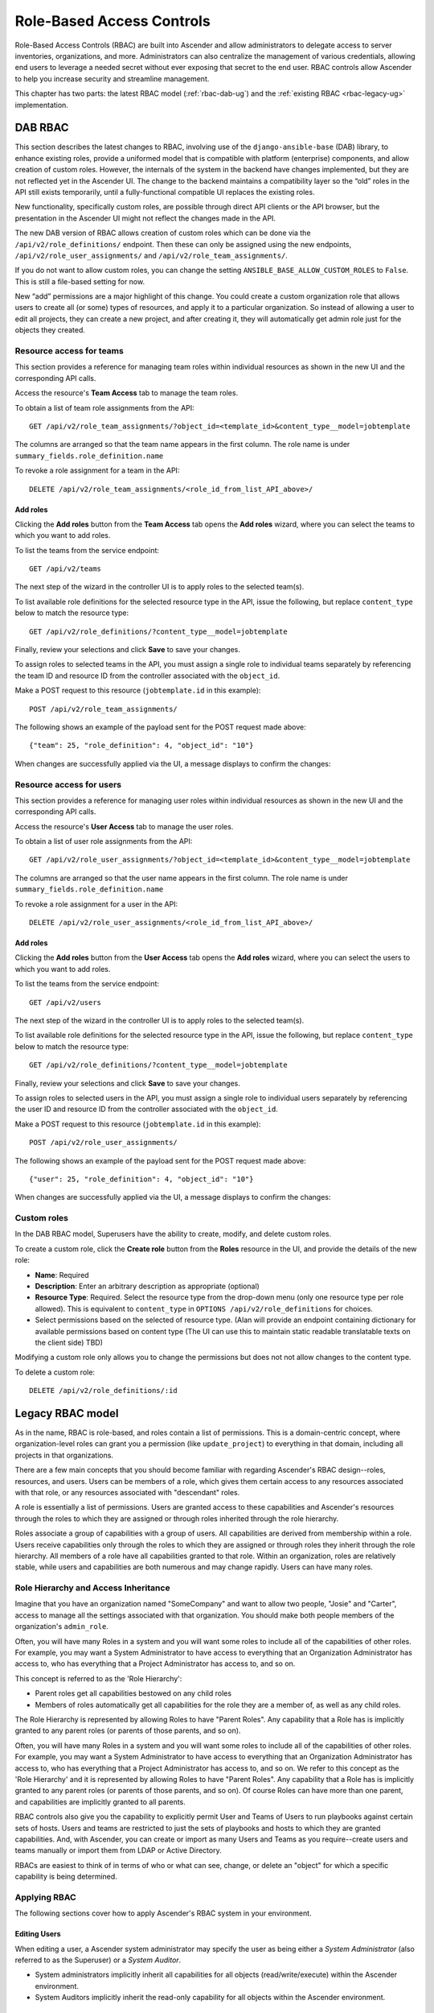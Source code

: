 .. _rbac-ug:

Role-Based Access Controls
==========================

.. index::
   single: role-based access controls
   pair: security; RBAC

Role-Based Access Controls (RBAC) are built into Ascender and allow administrators to delegate access to server inventories, organizations, and more. Administrators can also centralize the management of various credentials, allowing end users to leverage a needed secret without ever exposing that secret to the end user. RBAC controls allow Ascender to help you increase security and streamline management.

This chapter has two parts: the latest RBAC model (:ref:`rbac-dab-ug`) and the :ref:`existing RBAC <rbac-legacy-ug>` implementation.

.. _rbac-dab-ug:

DAB RBAC
---------

.. index::
   single: DAB
   single: roles   
   pair: DAB; RBAC

This section describes the latest changes to RBAC, involving use of the ``django-ansible-base`` (DAB) library, to enhance existing roles, provide a uniformed model that is compatible with platform (enterprise) components, and allow creation of custom roles. However, the internals of the system in the backend have changes implemented, but they are not reflected yet in the Ascender UI. The change to the backend maintains a compatibility layer so the “old” roles in the API still exists temporarily, until a fully-functional compatible UI replaces the existing roles. 

New functionality, specifically custom roles, are possible through direct API clients or the API browser, but the presentation in the Ascender UI might not reflect the changes made in the API.

The new DAB version of RBAC allows creation of custom roles which can be done via the ``/api/v2/role_definitions/`` endpoint. Then these can only be assigned using the new endpoints, ``/api/v2/role_user_assignments/`` and ``/api/v2/role_team_assignments/``.

If you do not want to allow custom roles, you can change the setting ``ANSIBLE_BASE_ALLOW_CUSTOM_ROLES`` to ``False``. This is still a file-based setting for now.

New “add” permissions are a major highlight of this change. You could create a custom organization role that allows users to create all (or some) types of resources, and apply it to a particular organization. So instead of allowing a user to edit all projects, they can create a new project, and after creating it, they will automatically get admin role just for the objects they created.


Resource access for teams
~~~~~~~~~~~~~~~~~~~~~~~~~~

This section provides a reference for managing team roles within individual resources as shown in the new UI and the corresponding API calls.

Access the resource's **Team Access** tab to manage the team roles.

.. image:: ../common/images/rbac_jt_team_access.png

To obtain a list of team role assignments from the API: 

::

   GET /api/v2/role_team_assignments/?object_id=<template_id>&content_type__model=jobtemplate

The columns are arranged so that the team name appears in the first column. The role name is under ``summary_fields.role_definition.name``

To revoke a role assignment for a team in the API: 

::

   DELETE /api/v2/role_team_assignments/<role_id_from_list_API_above>/


Add roles
^^^^^^^^^^

Clicking the **Add roles** button from the **Team Access** tab opens the **Add roles** wizard, where you can select the teams to which you want to add roles.

.. image:: ../common/images/rbac_team_access_add-roles.png

To list the teams from the service endpoint:

::

   GET /api/v2/teams


The next step of the wizard in the controller UI is to apply roles to the selected team(s).

.. image:: ../common/images/rbac_team_access_apply-roles.png

To list available role definitions for the selected resource type in the API, issue the following, but replace ``content_type`` below to match the resource type:

::

   GET /api/v2/role_definitions/?content_type__model=jobtemplate


Finally, review your selections and click **Save** to save your changes.

.. image:: ../common/images/rbac_team_access_add-roles-review.png

To assign roles to selected teams in the API, you must assign a single role to individual teams separately by referencing the team ID and resource ID from the controller associated with the ``object_id``.

Make a POST request to this resource (``jobtemplate.id`` in this example):

::

   POST /api/v2/role_team_assignments/

The following shows an example of the payload sent for the POST request made above:

::

   {"team": 25, "role_definition": 4, "object_id": "10"}


When changes are successfully applied via the UI, a message displays to confirm the changes:

.. image:: ../common/images/rbac_team_access_add-roles-success.png


Resource access for users
~~~~~~~~~~~~~~~~~~~~~~~~~~

This section provides a reference for managing user roles within individual resources as shown in the new UI and the corresponding API calls.

Access the resource's **User Access** tab to manage the user roles.

.. image:: ../common/images/rbac_jt_user_access.png

To obtain a list of user role assignments from the API: 

::

   GET /api/v2/role_user_assignments/?object_id=<template_id>&content_type__model=jobtemplate

The columns are arranged so that the user name appears in the first column. The role name is under ``summary_fields.role_definition.name``

To revoke a role assignment for a user in the API: 

::

   DELETE /api/v2/role_user_assignments/<role_id_from_list_API_above>/


Add roles
^^^^^^^^^^

Clicking the **Add roles** button from the **User Access** tab opens the **Add roles** wizard, where you can select the users to which you want to add roles.

.. image:: ../common/images/rbac_user_access_add-roles.png

To list the teams from the service endpoint:

::

   GET /api/v2/users


The next step of the wizard in the controller UI is to apply roles to the selected team(s).

.. image:: ../common/images/rbac_user_access_apply-roles.png

To list available role definitions for the selected resource type in the API, issue the following, but replace ``content_type`` below to match the resource type:

::

   GET /api/v2/role_definitions/?content_type__model=jobtemplate


Finally, review your selections and click **Save** to save your changes.

.. image:: ../common/images/rbac_user_access_add-roles-review.png

To assign roles to selected users in the API, you must assign a single role to individual users separately by referencing the user ID and resource ID from the controller associated with the ``object_id``.

Make a POST request to this resource (``jobtemplate.id`` in this example):

::

   POST /api/v2/role_user_assignments/

The following shows an example of the payload sent for the POST request made above:

::

   {"user": 25, "role_definition": 4, "object_id": "10"}

When changes are successfully applied via the UI, a message displays to confirm the changes:

.. image:: ../common/images/rbac_team_access_add-roles-success.png


Custom roles
~~~~~~~~~~~~~
.. index::
   single: DAB
   single: custom roles   
   pair: custom; roles

In the DAB RBAC model, Superusers have the ability to create, modify, and delete custom roles.

To create a custom role, click the **Create role** button from the **Roles** resource in the UI, and provide the details of the new role:

- **Name**: Required
- **Description**: Enter an arbitrary description as appropriate (optional)
- **Resource Type**: Required. Select the resource type from the drop-down menu (only one resource type per role allowed). This is equivalent to ``content_type`` in ``OPTIONS /api/v2/role_definitions`` for choices.
- Select permissions based on the selected of resource type. (Alan will provide an endpoint containing dictionary for available permissions based on content type (The UI can use this to maintain static readable translatable texts on the client side) TBD)

Modifying a custom role only allows you to change the permissions but does not not allow changes to the content type.

To delete a custom role:

::

   DELETE /api/v2/role_definitions/:id


.. _rbac-legacy-ug:

Legacy RBAC model
------------------

.. index::
   single: roles   
   pair: legacy; RBAC

As in the name, RBAC is role-based, and roles contain a list of permissions. This is a domain-centric concept, where organization-level roles can grant you a permission (like ``update_project``) to everything in that domain, including all projects in that organizations.

There are a few main concepts that you should become familiar with regarding Ascender's RBAC design--roles, resources, and users. Users can be members of a role, which gives them certain access to any resources associated with that role, or any resources associated with "descendant" roles.

A role is essentially a list of permissions. Users are granted access to these capabilities and Ascender's resources through the roles to which they are assigned or through roles inherited through the role hierarchy.

Roles associate a group of capabilities with a group of users. All capabilities are derived from membership within a role. Users receive capabilities only through the roles to which they are assigned or through roles they inherit through the role hierarchy. All members of a role have all capabilities granted to that role. Within an organization, roles are relatively stable, while users and capabilities are both numerous and may change rapidly. Users can have many roles.


Role Hierarchy and Access Inheritance
~~~~~~~~~~~~~~~~~~~~~~~~~~~~~~~~~~~~~~

Imagine that you have an organization named "SomeCompany" and want to allow two people, "Josie" and "Carter", access to manage all the settings associated with that organization. You should make both people members of the organization's ``admin_role``.

|user-role-relationship|

.. |user-role-relationship| image:: ../common/images/user-role-relationship.png

Often, you will have many Roles in a system and you will want some roles to include all of the capabilities of other roles. For example, you may want a System Administrator to have access to everything that an Organization Administrator has access to, who has everything that a Project Administrator has access to, and so on. 

This concept is referred to as the 'Role Hierarchy':

- Parent roles get all capabilities bestowed on any child roles
- Members of roles automatically get all capabilities for the role they are a member of, as well as any child roles.

The Role Hierarchy is represented by allowing Roles to have "Parent Roles". Any capability that a Role has is implicitly granted to any parent roles (or parents of those parents, and so on).

|rbac-role-hierarchy|

.. |rbac-role-hierarchy| image:: ../common/images/rbac-role-hierarchy.png

Often, you will have many Roles in a system and you will want some roles to include all of the capabilities of other roles. For example, you may want a System Administrator to have access to everything that an Organization Administrator has access to, who has everything that a Project Administrator has access to, and so on. We refer to this concept as the 'Role Hierarchy' and it is represented by allowing Roles to have "Parent Roles". Any capability that a Role has is implicitly granted to any parent roles (or parents of those parents, and so on). Of course Roles can have more than one parent, and capabilities are implicitly granted to all parents.

|rbac-heirarchy-morecomplex|

.. |rbac-heirarchy-morecomplex| image:: ../common/images/rbac-heirarchy-morecomplex.png

RBAC controls also give you the capability to explicitly permit User and Teams of Users to run playbooks against certain sets of hosts. Users and teams are restricted to just the sets of playbooks and hosts to which they are granted capabilities. And, with Ascender, you can create or import as many Users and Teams as you require--create users and teams manually or import them from LDAP or Active Directory.

RBACs are easiest to think of in terms of who or what can see, change, or delete an "object" for which a specific capability is being determined.

Applying RBAC
~~~~~~~~~~~~~~~~~

The following sections cover how to apply Ascender's RBAC system in your environment.


Editing Users
^^^^^^^^^^^^^^^

When editing a user, a Ascender system administrator may specify the user as being either a *System Administrator* (also referred to as the Superuser) or a *System Auditor*.

- System administrators implicitly inherit all capabilities for all objects (read/write/execute) within the Ascender environment.
- System Auditors implicitly inherit the read-only capability for all objects within the Ascender environment.

Editing Organizations
^^^^^^^^^^^^^^^^^^^^^^^^

When editing an organization, system administrators may specify the following roles:

- One or more users as organization administrators
- One or more users as organization auditors
- And one or more users (or teams) as organization members


Users/teams that are members of an organization can view their organization administrator. 

Users who are organization administrators implicitly inherit all capabilities for all objects within that Ascender organization. 

Users who are organization auditors implicitly inherit the read-only capability for all objects within that Ascender organization.


Editing Projects in an Organization
^^^^^^^^^^^^^^^^^^^^^^^^^^^^^^^^^^^^ 

When editing a project in an organization for which they are the administrator, system administrators and organization administrators may specify:

- One or more users/teams that are project administrators
- One or more users/teams that are project members
- And one or more users/teams that may update the project from SCM, from among the users/teams that are members of that organization. 

Users who are members of a project can view their project administrators.

Project administrators implicitly inherit the capability to update the project from SCM.

Administrators can also specify one or more users/teams (from those that are members of that project) that can use that project in a job template.


Creating Inventories and Credentials within an Organization
^^^^^^^^^^^^^^^^^^^^^^^^^^^^^^^^^^^^^^^^^^^^^^^^^^^^^^^^^^^^^

All access that is granted to use, read, or write credentials is handled through roles, which use Ascender's RBAC system to grant ownership, auditor, or usage roles.

System administrators and organization administrators may create inventories and credentials within organizations under their administrative capabilities. 

Whether editing an inventory or a credential, System administrators and organization administrators may specify one or more users/teams (from those that are members of that organization) to be granted the usage capability for that inventory or credential.

System administrators and organization administrators may specify one or more users/teams (from those that are members of that organization) that have the capabilities to update (dynamic or manually) an inventory.  Administrators can also execute ad hoc commands for an inventory.


Editing Job Templates
^^^^^^^^^^^^^^^^^^^^^^

System administrators, organization administrators, and project administrators, within a project under their administrative capabilities, may create and modify new job templates for that project. 

When editing a job template, administrators (Ascender, organization, and project) can select among the inventory and credentials in the organization for which they have usage capabilities or they may leave those fields blank so that they will be selected at runtime. 

Additionally, they may specify one or more users/teams (from those that are members of that project) that have execution capabilities for that job template. The execution capability is valid regardless of any explicit capabilities the user/team may have been granted against the inventory or credential specified in the job template.

User View
^^^^^^^^^^^^^

A user can:

- See any organization or project for which they are a member
- Create their own credential objects which only belong to them  
- See and execute any job template for which they have been granted execution capabilities

If a job template that a user has been granted execution capabilities on does not specify an inventory or credential, the user will be prompted at run-time to select among the inventory and credentials in the organization they own or have been granted usage capabilities.

Users that are job template administrators can make changes to job templates; however, to change to the inventory, project, playbook, credentials, or instance groups used in the job template, the user must also have the "Use" role for the project and inventory currently being used or being set.

.. _rbac-ug-roles:

Roles
~~~~~~~~~~~~~

All access that is granted to use, read, or write credentials is handled through roles, and roles are defined for a resource. 


Built-in roles
^^^^^^^^^^^^^^

The following table lists the RBAC system roles and a brief description of the how that role is defined with regard to privileges in Ascender.

+-----------------------------------------------------------------------+------------------------------------------------------------------------------------------+
| System Role                                                           | What it can do                                                                           |
+=======================================================================+==========================================================================================+
| System Administrator - System wide singleton                          | Manages all aspects of the system                                                        |
+-----------------------------------------------------------------------+------------------------------------------------------------------------------------------+
| System Auditor - System wide singleton                                | Views all aspects of the system                                                          |
+-----------------------------------------------------------------------+------------------------------------------------------------------------------------------+
| Ad Hoc Role - Inventory                                               | Runs ad hoc commands on an Inventory                                                     |
+-----------------------------------------------------------------------+------------------------------------------------------------------------------------------+
| Admin Role - Organizations, Teams, Inventory, Projects, Job Templates | Manages all aspects of a defined Organization, Team, Inventory, Project, or Job Template |
+-----------------------------------------------------------------------+------------------------------------------------------------------------------------------+
| Auditor Role - All                                                    | Views all aspects of a defined Organization, Team, Inventory, Project, or Job Template   |
+-----------------------------------------------------------------------+------------------------------------------------------------------------------------------+
| Execute Role - Job Templates                                          | Runs assigned Job Template                                                               |
+-----------------------------------------------------------------------+------------------------------------------------------------------------------------------+
| Member Role - Organization, Team                                      | User is a member of a defined Organization or Team                                       |
+-----------------------------------------------------------------------+------------------------------------------------------------------------------------------+
| Read Role - Organizations, Teams, Inventory, Projects, Job Templates  | Views all aspects of a defined Organization, Team, Inventory, Project, or Job Template   |
+-----------------------------------------------------------------------+------------------------------------------------------------------------------------------+
| Update Role - Project                                                 | Updates the Project from the configured source control management system                 |
+-----------------------------------------------------------------------+------------------------------------------------------------------------------------------+
| Update Role - Inventory                                               | Updates the Inventory using the cloud source update system                               |
+-----------------------------------------------------------------------+------------------------------------------------------------------------------------------+
| Owner Role - Credential                                               | Owns and manages all aspects of this Credential                                          |
+-----------------------------------------------------------------------+------------------------------------------------------------------------------------------+
| Use Role - Credential, Inventory, Project, IGs, CGs                   | Uses the Credential, Inventory, Project, IGs, or CGs in a Job Template                   |
+-----------------------------------------------------------------------+------------------------------------------------------------------------------------------+


A Singleton Role is a special role that grants system-wide permissions. Ascender currently provides two built-in Singleton Roles but the ability to create or customize a Singleton Role is not supported at this time.

Common Team Roles - "Personas"
^^^^^^^^^^^^^^^^^^^^^^^^^^^^^^^^

Support personnel typically works on ensuring that Ascender is available and manages it a way to balance supportability and ease-of-use for users. Often, support will assign “Organization Owner/Admin” to users in order to allow them to create a new Organization and add members from their team the respective access needed. This minimizes supporting individuals and focuses more on maintaining uptime of the service and assisting users who are using Ascender.

Below are some common roles managed by the Ascender Organization:

+-----------------------+------------------------+-----------------------------------------------------------------------------------------------------------+
| | System Role         | | Common User          | | Description                                                                                             |
| | (for Organizations) | | Roles                |                                                                                                           |
+-----------------------+------------------------+-----------------------------------------------------------------------------------------------------------+
| | Owner               | | Team Lead -          | | This user has the ability to control access for other users in their organization.                      |
|                       | | Technical Lead       | | They can add/remove and grant users specific access to projects, inventories, and job templates.        |
|                       |                        | | This user also has the ability to create/remove/modify any aspect of an organization’s projects,        |
|                       |                        | | templates, inventories, teams, and credentials.                                                         |
+-----------------------+------------------------+-----------------------------------------------------------------------------------------------------------+
| | Auditor             | | Security Engineer -  | | This account can view all aspects of the organization in read-only mode.                                |
|                       | | Project Manager      | | This may be good for a user who checks in and maintains compliance.                                     |
|                       |                        | | This might also be a good role for a service account who manages or                                     |
|                       |                        | | ships job data from Ascender to some other data  collector.                                                  |
+-----------------------+------------------------+-----------------------------------------------------------------------------------------------------------+
| | Member -            | | All other users      | | These users by default as an organization member do not receive any access to any aspect                |
| | Team                |                        | | of the organization. In order to grant them access the respective organization owner needs              |
|                       |                        | | to add them to their respective team and grant them Admin, Execute, Use, Update, Ad-hoc                 |
|                       |                        | | permissions to each component of the organization’s projects, inventories, and job templates.           |
+-----------------------+------------------------+-----------------------------------------------------------------------------------------------------------+
| | Member -            | | Power users -        | | Organization Owners can provide “admin” through the team interface, over any component                  |
| | Team “Owner”        | | Lead Developer       | | of their organization including projects, inventories, and job templates. These users are able          |
|                       |                        | | to modify and utilize the respective component given access.                                            |
+-----------------------+------------------------+-----------------------------------------------------------------------------------------------------------+
| | Member -            | | Developers -         | | This will be the most common and allows the organization member the ability to execute                  |
| | Team “Execute”      | | Engineers            | | job templates and read permission to the specific components. This is permission applies to templates.  |
+-----------------------+------------------------+-----------------------------------------------------------------------------------------------------------+
| | Member -            | | Developers -         | | This permission applies to an organization’s credentials, inventories, and projects.                    |
| | Team “Use”          | | Engineers            | | This permission allows the ability for a user to use the respective component within their job template.|
+-----------------------+------------------------+-----------------------------------------------------------------------------------------------------------+
| | Member -            | | Developers -         | | This permission applies to projects. Allows the user to be able to run an SCM update on a project.      |
| | Team “Update”       | | Engineers            |                                                                                                           |
+-----------------------+------------------------+-----------------------------------------------------------------------------------------------------------+


Function of roles: editing and creating
------------------------------------------

Organization “resource roles” functionality are specific to a certain resource type - such as workflows. Being a member of such a role usually provides two types of permissions, in the case of workflows, where a user is given a "workflow admin role" for the organization "Default":

- this user can create new workflows in the organization "Default"
- user can edit all workflows in the "Default" organization

One exception is job templates, where having the role is irrelevant of creation permission (more details on its own section).

Independence of resource roles and organization membership roles
~~~~~~~~~~~~~~~~~~~~~~~~~~~~~~~~~~~~~~~~~~~~~~~~~~~~~~~~~~~~~~~~~~

Resource-specific organization roles are independent of the organization roles of admin and member. Having the "workflow admin role" for the "Default" organization will not allow a user to view all users in the organization, but having a "member" role in the "Default" organization will. The two types of roles are delegated independently of each other.


Necessary permissions to edit job templates
^^^^^^^^^^^^^^^^^^^^^^^^^^^^^^^^^^^^^^^^^^^^^

Users can edit fields not impacting job runs (non-sensitive fields) with a Job Template admin role alone. However, to edit fields that impact job runs in a job template, a user needs the following:

- **admin** role to the job template and container groups
- **use** role to related project
- **use** role to related inventory
- **use** role to related instance groups

An "organization job template admin" role was introduced, but having this role isn't sufficient by itself to edit a job template within the organization if the user does not have use role to the project / inventory / instance group or an admin role to the container group that a job template uses.

In order to delegate *full* job template control (within an organization) to a user or team, you will need grant the team or user all 3 organization-level roles:

- job template admin
- project admin
- inventory admin

This will ensure that the user (or all users who are members of the team with these roles) have full access to modify job templates in the organization. If a job template uses an inventory or project from another organization, the user with these organization roles may still not have permission to modify that job template. For clarity of managing permissions, it is best-practice to not mix projects / inventories from different organizations.

RBAC permissions
^^^^^^^^^^^^^^^^^^^

Each role should have a content object, for instance, the org admin role has a content object of the org. To delegate a role, you need admin permission to the content object, with some exceptions that would result in you being able to reset a user's password.

**Parent** is the organization.

**Allow** is what this new permission will explicitly allow.

**Scope** is the parent resource that this new role will be created on. Example: ``Organization.project_create_role``.

An assumption is being made that the creator of the resource should be given the admin role for that resource. If there are any instances where resource creation does not also imply resource administration, they will be explicitly called out.

Here are the rules associated with each admin type: 

**Project Admin**

- Allow: Create, read, update, delete any project
- Scope: Organization
- User Interface: *Project Add Screen - Organizations* 

**Inventory Admin**

- Parent: Org admin
- Allow: Create, read, update, delete any inventory
- Scope: Organization
- User Interface: *Inventory Add Screen - Organizations*

.. note::

	As it is with the **Use** role, if you give a user Project Admin and Inventory Admin, it allows them to create Job Templates (not workflows) for your organization.

**Credential Admin**

- Parent: Org admin
- Allow: Create, read, update, delete shared credentials
- Scope: Organization
- User Interface: *Credential Add Screen - Organizations*

**Notification Admin**

- Parent: Org admin
- Allow: Assignment of notifications
- Scope: Organization

**Workflow Admin**

- Parent: Org admin
- Allow: Create a workflow
- Scope: Organization

**Org Execute**

- Parent: Org admin
- Allow: Executing JTs and WFJTs
- Scope: Organization


The following is a sample scenario showing an organization with its roles and which resource(s) each have access to:

.. image:: ../common/images/rbac-multiple-resources-scenario.png